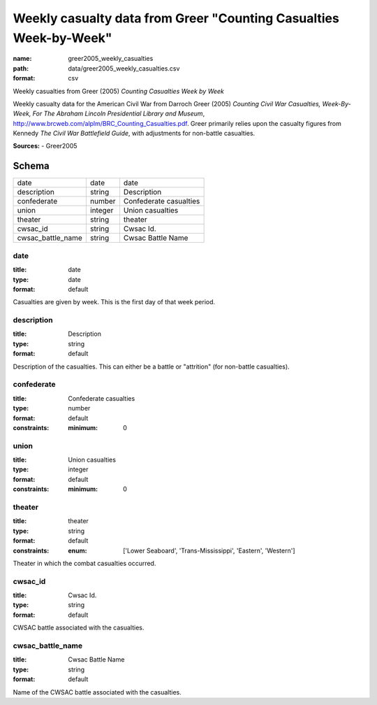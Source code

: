 ##################################################################
Weekly casualty data from Greer "Counting Casualties Week-by-Week"
##################################################################

:name: greer2005_weekly_casualties
:path: data/greer2005_weekly_casualties.csv
:format: csv

Weekly casualties from Greer (2005) *Counting Casualties Week by Week*

Weekly casualty data for the American Civil War from Darroch Greer (2005) *Counting Civil War Casualties, Week-By-Week, For The Abraham Lincoln Presidential Library and Museum*, http://www.brcweb.com/alplm/BRC_Counting_Casualties.pdf.
Greer primarily relies upon the casualty figures from Kennedy *The Civil War Battlefield Guide*, with adjustments for non-battle casualties.



**Sources:**
- Greer2005


Schema
======



=================  =======  ======================
date               date     date
description        string   Description
confederate        number   Confederate casualties
union              integer  Union casualties
theater            string   theater
cwsac_id           string   Cwsac Id.
cwsac_battle_name  string   Cwsac Battle Name
=================  =======  ======================

date
----

:title: date
:type: date
:format: default


Casualties are given by week. This is the first day of that week period.


       
description
-----------

:title: Description
:type: string
:format: default


Description of the casualties. This can either be a battle or "attrition" (for non-battle casualties).


       
confederate
-----------

:title: Confederate casualties
:type: number
:format: default
:constraints:
    :minimum: 0
    




       
union
-----

:title: Union casualties
:type: integer
:format: default
:constraints:
    :minimum: 0
    




       
theater
-------

:title: theater
:type: string
:format: default
:constraints:
    :enum: ['Lower Seaboard', 'Trans-Mississippi', 'Eastern', 'Western']
    

Theater in which the combat casualties occurred.


       
cwsac_id
--------

:title: Cwsac Id.
:type: string
:format: default


CWSAC battle associated with the casualties.


       
cwsac_battle_name
-----------------

:title: Cwsac Battle Name
:type: string
:format: default


Name of the CWSAC battle associated with the casualties.


       

